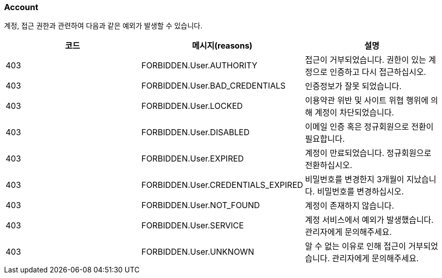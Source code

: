 === Account
계정, 접근 권한과 관련하여 다음과 같은 예외가 발생할 수 있습니다.

|===
| 코드 | 메시지(reasons) | 설명

| 403 | FORBIDDEN.User.AUTHORITY | 접근이 거부되었습니다. 권한이 있는 계정으로 인증하고 다시 접근하십시오.
| 403 | FORBIDDEN.User.BAD_CREDENTIALS | 인증정보가 잘못 되었습니다.
| 403 | FORBIDDEN.User.LOCKED | 이용약관 위반 및 사이트 위협 행위에 의해 계정이 차단되었습니다.
| 403 | FORBIDDEN.User.DISABLED | 이메일 인증 혹은 정규회원으로 전환이 필요합니다.
| 403 | FORBIDDEN.User.EXPIRED | 계정이 만료되었습니다. 정규회원으로 전환하십시오.
| 403 | FORBIDDEN.User.CREDENTIALS_EXPIRED | 비밀번호를 변경한지 3개월이 지났습니다. 비밀번호를 변경하십시오.
| 403 | FORBIDDEN.User.NOT_FOUND | 계정이 존재하지 않습니다.
| 403 | FORBIDDEN.User.SERVICE | 계정 서비스에서 예외가 발생했습니다. 관리자에게 문의해주세요.
| 403 | FORBIDDEN.User.UNKNOWN | 알 수 없는 이유로 인해 접근이 거부되었습니다. 관리자에게 문의해주세요.
|===
